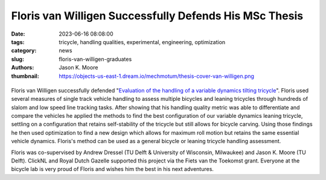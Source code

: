 =======================================================
Floris van Willigen Successfully Defends His MSc Thesis
=======================================================

:date: 2023-06-16 08:08:00
:tags: tricycle, handling qualities, experimental, engineering, optimization
:category: news
:slug: floris-van-willigen-graduates
:authors: Jason K. Moore
:thumbnail: https://objects-us-east-1.dream.io/mechmotum/thesis-cover-van-willigen.png

.. list-table::
   :class: borderless
   :width: 60%
   :align: center

   *  - |cover|
      - |headshot|

.. |headshot| image:: https://objects-us-east-1.dream.io/mechmotum/headshot-floris-van-willigen.jpg
   :height: 400px

.. |cover| image:: https://objects-us-east-1.dream.io/mechmotum/thesis-cover-van-willigen.png
   :height: 400px

Floris van Willigen successfully defended "`Evaluation of the handling of a
variable dynamics tilting tricycle
<http://resolver.tudelft.nl/uuid:3e68f4f0-80f0-4be5-9914-ba2fccefe631>`_".
Floris used several measures of single track vehicle handling to assess
multiple bicycles and leaning tricycles through hundreds of slalom and low
speed line tracking tasks. After showing that his handling quality metric was
able to differentiate and compare the vehicles he applied the methods to find
the best configuration of our variable dynamics leaning tricycle, settling on a
configuration that retains self-stability of the tricycle but still allows for
bicycle carving. Using those findings he then used optimization to find a new
design which allows for maximum roll motion but retains the same essential
vehicle dynamics. Floris's method can be used as a general bicycle or leaning
tricycle handling assessment.

Floris was co-supervised by Andrew Dressel (TU Delft & University of Wisconsin,
Milwaukee) and Jason K. Moore (TU Delft). ClickNL and Royal Dutch Gazelle
supported this project via the Fiets van the Toekomst grant. Everyone at the
bicycle lab is very proud of Floris and wishes him the best in his next
adventures.
